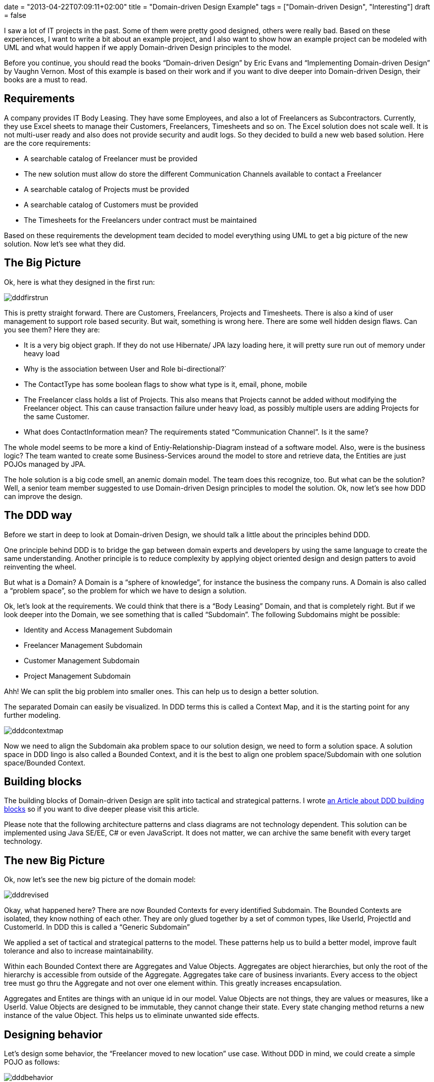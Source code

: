 +++
date = "2013-04-22T07:09:11+02:00"
title = "Domain-driven Design Example"
tags = ["Domain-driven Design", "Interesting"]
draft = false
+++

I saw a lot of IT projects in the past. Some of them were pretty good designed, others were really bad. Based on these experiences, I want to write a bit about an example project, and I also want to show how an example project can be modeled with UML and what would happen if we apply Domain-driven Design principles to the model.

Before you continue, you should read the books “Domain-driven Design” by Eric Evans and “Implementing Domain-driven Design” by Vaughn Vernon. Most of this example is based on their work and if you want to dive deeper into Domain-driven Design, their books are a must to read.

== Requirements

A company provides IT Body Leasing. They have some Employees, and also a lot of Freelancers as Subcontractors. Currently, they use Excel sheets to manage their Customers, Freelancers, Timesheets and so on. The Excel solution does not scale well. It is not multi-user ready and also does not provide security and audit logs. So they decided to build a new web based solution. Here are the core requirements:

	 * A searchable catalog of Freelancer must be provided
	 * The new solution must allow do store the different Communication Channels available to contact a Freelancer
	 * A searchable catalog of Projects must be provided
	 * A searchable catalog of Customers must be provided
	 * The Timesheets for the Freelancers under contract must be maintained

Based on these requirements the development team decided to model everything using UML to get a big picture of the new solution. Now let's see what they did.

== The Big Picture

Ok, here is what they designed in the first run:

image:/media/dddfirstrun.png[]

This is pretty straight forward. There are Customers, Freelancers, Projects and Timesheets. There is also a kind of user management to support role based security. But wait, something is wrong here. There are some well hidden design flaws. Can you see them? Here they are:

	 * It is a very big object graph. If they do not use Hibernate/ JPA lazy loading here, it will pretty sure run out of memory under heavy load
	 * Why is the association between User and Role bi-directional?`
	 * The ContactType has some boolean flags to show what type is it, email, phone, mobile
	 * The Freelancer class holds a list of Projects. This also means that Projects cannot be added without modifying the Freelancer object. This can cause transaction failure under heavy load, as possibly multiple users are adding Projects for the same Customer.
	 * What does ContactInformation mean? The requirements stated “Communication Channel”. Is it the same?

The whole model seems to be more a kind of Entiy-Relationship-Diagram instead of a software model. Also, were is the business logic? The team wanted to create some Business-Services around the model to store and retrieve data, the Entities are just POJOs managed by JPA.

The hole solution is a big code smell, an anemic domain model. The team does this recognize, too. But what can be the solution? Well, a senior team member suggested to use Domain-driven Design principles to model the solution. Ok, now let's see how DDD can improve the design.

== The DDD way

Before we start in deep to look at Domain-driven Design, we should talk a little about the principles behind DDD.

One principle behind DDD is to bridge the gap between domain experts and developers by using the same language to create the same understanding. Another principle is to reduce complexity by applying object oriented design and design patters to avoid reinventing the wheel.

But what is a Domain? A Domain is a “sphere of knowledge”, for instance the business the company runs. A Domain is also called a “problem space”, so the problem for which we have to design a solution.

Ok, let's look at the requirements. We could think that there is a “Body Leasing” Domain, and that is completely right. But if we look deeper into the Domain, we see something that is called “Subdomain”. The following Subdomains might be possible:

	 * Identity and Access Management Subdomain
	 * Freelancer Management Subdomain
	 * Customer Management Subdomain
	 * Project Management Subdomain

Ahh! We can split the big problem into smaller ones. This can help us to design a better solution.

The separated Domain can easily be visualized. In DDD terms this is called a Context Map, and it is the starting point for any further modeling.

image:/media/dddcontextmap.png[]

Now we need to align the Subdomain aka problem space to our solution design, we need to form a solution space. A solution space in DDD lingo is also called a Bounded Context, and it is the best to align one problem space/Subdomain with one solution space/Bounded Context.

== Building blocks

The building blocks of Domain-driven Design are split into tactical and strategical patterns. I wrote link:/blog/2012/07/domain-driven-design-overview-and-building-blocks/[an Article about DDD building blocks] so if you want to dive deeper please visit this article.

Please note that the following architecture patterns and class diagrams are not technology dependent. This solution can be implemented using Java SE/EE, C# or even JavaScript. It does not matter, we can archive the same benefit with every target technology.

== The new Big Picture

Ok, now let's see the new big picture of the domain model:

image:/media/dddrevised.png[]

Okay, what happened here? There are now Bounded Contexts for every identified Subdomain. The Bounded Contexts are isolated, they know nothing of each other. They are only glued together by a set of common types, like UserId, ProjectId and CustomerId. In DDD this is called a “Generic Subdomain”

We applied a set of tactical and strategical patterns to the model. These patterns help us to build a better model, improve fault tolerance and also to increase maintainability.

Within each Bounded Context there are Aggregates and Value Objects. Aggregates are object hierarchies, but only the root of the hierarchy is accessible from outside of the Aggregate. Aggregates take care of business invariants. Every access to the object tree must go thru the Aggregate and not over one element within. This greatly increases encapsulation.

Aggregates and Entites are things with an unique id in our model. Value Objects are not things, they are values or measures, like a UserId. Value Objects are designed to be immutable, they cannot change their state. Every state changing method returns a new instance of the value Object. This helps us to eliminate unwanted side effects.

== Designing behavior

Let's design some behavior, the “Freelancer moved to new location” use case. Without DDD in mind, we could create a simple POJO as follows:

image:/media/dddbehavior.png[]

We can change the name of the Freelancer by calling the setter of the instance. But wait! Where is our use case? The setter might be called from other places. And implementing role based security might become cumbersome. as we do not have the invocation context when a setter is invoked. Also, there is a missing concept in this model, the Address. It is modeled in a very implicit way, just by simple properties of the Freelancer class.

By applying Domain-driven Design, we get the following:

image:/media/dddbehaviorrevised.png[]

This is much better. There is now an explicit Address class, which encapsulates the whole address state. The address change use case is now explicitly modeled as a moveTo() method provided by the Freelancer aggregate. We can only change the Freelancer state by using this method. And of course this method can easily be secured by some kind of security model.

== A complete Use Case and Persistence

Ok, we continue to model the “freelancer moved to new location” use case. First of all, we need a kind of storage for our Freelancer Aggregate. DDD calls such storage a Repository. Using a Repository, we can search a Freelancer for instance by name, load an existing Freelancer by Id, remove it from Storage or add a new Freelancer to the storage. As a rule of thumb, there should be one Repository for every type of Aggregate. Please note that a Repository is an interface described in business terms. We will talk about the implementation in the next chapter.

The following diagram shows the modeled use case. You will see some new artifacts. First of all the user interface, the client of our domain model. A client can be everything, from JSF 2.0 front end to SOAP web services or a REST resource. So please think about the client in a general way. The client sends a command to the ApplicationService. The ApplicationService translates the command to a Domain Model use case invocation. So the FreelancerApplicationService will load the Freelancer Aggregate from the FreelancerRepository and invoke the moveTo() operation on the Freelancer Aggregate. The FreelancerApplicationService forms also the transaction boundary. Every invocation results in a new transaction. Role based security can also be implemented using the FreelancerApplicationService. It is always a good choice to keep transaction control out of the domain model. Transaction control is more a technical issue than a business thing, so it should not be implemented in the domain model.

image:/media/dddusecasepersistence.png[]

== Application Architecture

Ok, now let's take a look at application architecture. For every Bounded Context, there should be a separate Deployment Unit. This can be a Java WAR file or an EJB JAR. This depends on your implementation technology. We designed the Bounded Context to be independent from each other, and this design goal should also be reflected in independent Deployment Units.

Every Deployment Unit contains the following parts:

	 * A Domain Layer
	 * An Infrastructure Layer
	 * and an Application Layer

The Domain Layer contains the infrastructure independent domain logic as we modeled before in this example. The Infrastructure Layer provides the technology dependent artifacts, like the Hibernate based FreelancerRepository implementation. The Application Layer acts as a gateway to business logic with integrated transaction control.

image:/media/dddlayeredarchitecture.png[]

Using this style of architecture, the Domain Layer of our business logic does not depend on anything. We can change the Repository implementations from Hibernate to JPA or even NoSQL ones like Riak or MongoDB for instance without affecting any business logic.

=== Domain Layer

The Domain Layer contains the real business logic, but does not contain any infrastructure specific code. The infrastructure specific implementation is provided by the Infrastructure Layer. The Domain Model should be designed as described by the CQS(Command-Query-Separation) principle. There can be query methods which do just return data without affecting state, and there are command methods, which affect state but do not return anything.

=== Application Layer

The Application Layer takes commands from the User Interface Layer and translates these commands to use case invocations on the domain layer. The Application Layer also provides transaction control for business operations. The application layer is responsible to translate Aggregate data into the client specific presentation model by a Mediator or Data Transformer pattern.

=== Infrastructure Layer

The Infrastructure Layer provides the infrastructure dependent parts for all other layers, like a Hibernate or JPA backed implementation. Aggregate data can be stored in an RDMBS like Oracle or MySQL, or it can be stored as XML/JSON or even Google ProtocolBuffers serialized objects in a key-value or document based NoSQL engine. This is up to you, as long the storage provides transaction control and guarantees consistency. Infrastructure can be best described as “Everything around the domain model”, so databases, file system resources or even Web Service consumers if we interact with other systems.

=== Client / User Interface Layer

The Client Layer consumes Application Services and invokes business logic on these services. Every invocation is a new transaction.

The Client Layer can be almost anything, starting from an JSF 2.0 Backing Bean as the view controller to a SOAP web service endpoint or a RESTful web resource. Even Swing, AWT or OpenDolphin/JavaFX can be used to create the user interface.

== Context Integration

Now I want to write about Context Integration. What is this all about? Consider the following requirements of the body leasing domain:

	 * A Customer can only be deleted if there is no Project assigned
	 * Once a Timesheet is entered, the Customer needs to be billed

=== Synchronous Integration

Let's start with the first one. In this case, the Customer Management Bounded Context needs to check if there is a Project registered for a given Customer before a Customer can be deleted. This requires a kind of Synchronous Integration of the two Bounded Contexts.

There are a lot of opportunities. First of all, we want to keep the context independent of each other. So how can we deal with that? Here is a design for the customer Bounded Context to interact with the Project Management Bounded Context:

image:/media/dddsyncexample1.png[]

There is a new term: a Domain Service. What is a Domain Service? A Domain Service implements business logic which cannot be implemented by an Entity, Aggregate or ValueObject, because it does not belong there. For instance if the business logic invocation includes operation across multiple Domain Objects or in this case integration with another Bounded Context.

The ApplicationService invokes the deleteCustomerById method of the CustomerService. The CustomerService asks the ProjectManagementAdapter by calling customerExists() if a Project exists for the given CustomerId. Only if it returns false, the Customer is removed from the CustomerRepository.

There are two implementations of ProjectManagementAdapter available, a SOAP and a REST based one. We can either use SOAP to invoke a full web service operation with XML marshalling and using the full JAX-WS stack, or we could use REST and call http://example.com/customers/customerId/projects[http://example.com/customers/customerId/projects] and get a 404(not found) or 20x(Ok) HTTP response code. This is up to you, but the REST one would be less complicated, easier to integrate and also scales better. Also we can start with REST and switch to SOAP if it is required. It is quite easy to change the implementation without affecting the domain layer, we just use another implementation of the adapter.

At the Project Management Bounded Context side, there is an ApplicationWebService exposed as a REST resource or SOAP service implementing the server part of the communication. This service or resource delegates to the ProjectApplication Service, which delegates to ProjectDomainService asking if there is a Project registered for a given CustomerId.

image:/media/dddsyncexample2.png[]

In any case we have to take care of transaction boundaries. Web Service or REST resource invocation do not promote transactions out of the box, and using XA/two-phase-commit would increase complexity and reduce scalability. It would be the best to not delete a customer physically and instead mark it as logically deleted. In case of transaction failure or concurrency issues it would be easy to restore the customer to its original state.

Here you see also the reason why the Infrastructure Layer is located above all others. It must be able to delegate to it or implement technology specific artifacts based on interfaces defined in layers below.

=== An asynchronous example

Ok, now we continue with a more complex example. Consider the requirement, that once a Timesheet is entered, a Customer needs to be billed.

This is a very interesting one. It is interesting because it does not require synchronous invocation. The bill can be sent just in time, or a few hours later or at the end of the month together with other bills. Or the bill can be enriched by the Customer's Key Account Manager or whatever, the Freelancer management context just does not care.

How can we model this with DDD patterns? The key here is the phrase “once a Timesheet is…”, this is a business relevant Event in our domain, and such Events can be modeled as Domain Events!

A Domain Event is created and forwarded to an Event Store and stored there for further processing. The EventStore is part of the Bounded Context Deployment Unit and storing the Event in the store is done under the running transaction managed by an ApplicationService. At infrastructure side, there is a Timer forwarding the stored Events to the final messaging infrastructure, for instance JMS or AMQP based, even invocation of a REST resource can be considered as message delivery.

So why do we need the local EventStore? Well, the messaging infrastructure might become unavailable temporarily, but this should not affect our running Bounded Context. So the Events will be queued and delivered when the infrastructure is available again. If we would couple the messaging infrastructure directly with the Event producer, the producer might fail to send in case of an infrastructure error. Even if we use messaging, this might case a ripple effect over the whole infrastructure if something goes wrong, and this is the reason we use messaging: system decoupling

Here is how the Freelancer Management Bounded Context is modeled:

image:/media/dddasyncexample1.png[]

The FreelancerService creates a TimesheetEntered Domain Event and forwards it to the EventStore, which is basically another Repository. Then, the JMSMessagingAdapter takes the pending Events from the EventStore and tries to forward them to the target messaging infrastructure till delivery succeeds. But this forwarding is handled in another transaction, and can be triggered by a timer, for instance.

Ok, how does the Customer Management Context handle the Events? This is modeled as follows:

image:/media/dddasyncexample2.png[]

Again, the Infrastructure Layer must be located all other layers as it must in case of context integration invoke the application service.

Here is the origin the JMSMessageReceiver located in the infrastructure layer. The MessageReceiver is also responsible for Event de-duplication. This can happen in case of system failure, when already delivered Events are redelivered or something else went wrong. Since the Infrastructure Layer is located above the Application Layer, it can invoke the CustomerApplicationService, which itself calls the CustomerService, which implements the business logic to send a bill.

In this scenario, the transaction boundaries are at the ApplicationService. We can argue that the JMSMessageReceiver might call the CustomerService, and do it around a JMS Transaction. This is also a viable solution.

The tricky part is Event de-duplication. This can happen in case of infrastructure failure or system outage. This can be avoided by giving every Event an unique id, and track which ids were already processed.

Another tricky part is Event ordering. This depends on the messaging infrastructure. If the infrastructure supports Event ordering, everything is alright. If not, this must be implemented by ourselves. In any case it is a good practice to design Events as an idempotent operation. This means that every Event can be processed multiple times, and every time with the same result without unwanted side effects.

== Query data from multiple Bounded Contexts or Aggregates

Sometimes we need to collect data spread over multiple Aggregates or even Bounded Contexts. This can be a tough task. Within one Bounded Context we could use specialized database views and retrieve data using Hibernate or JPA, but getting data spread over multiple Bounded Contexts can lead to a lot of remote method invocations and other issues; this solution might not scale well. We have also to consider that using a view might break the business invariance of a well designed Aggregate. This is an issue we really have to take care of!

Now, what might be a solution? We can think about CQRS or Command-Query Responsibility Segregation! Basically we divide the model into a command model, which contains business logic, and a query model, which is used to retrieve data. So for this example, the command model would consist of all the Bounded Contexts we want to query, and a query model, which is used to query aggregated data(and is optimized to query data effectively). The command model and query model are synchronized using Domain Events! Once a business operation is triggered in the command model, a Domain Event is issued and processed by the Query Model, and the data is updated.

Using CQRS, we can design high performance data processing systems and also integrating with Business Intelligence is no problem anymore. Think about it: the query model can basically be a data warehouse.

== Final words

I really like the idea behind Domain-driven Design. Using this technique, even very complex domain logic can be easily distilled and modeled. This leads to better systems, improved user experience and also more reliable and maintainable solutions. Thanks to Eric Evans and Vaughn Vernon! DDD / Domain-driven Design is object oriented programming done right.

